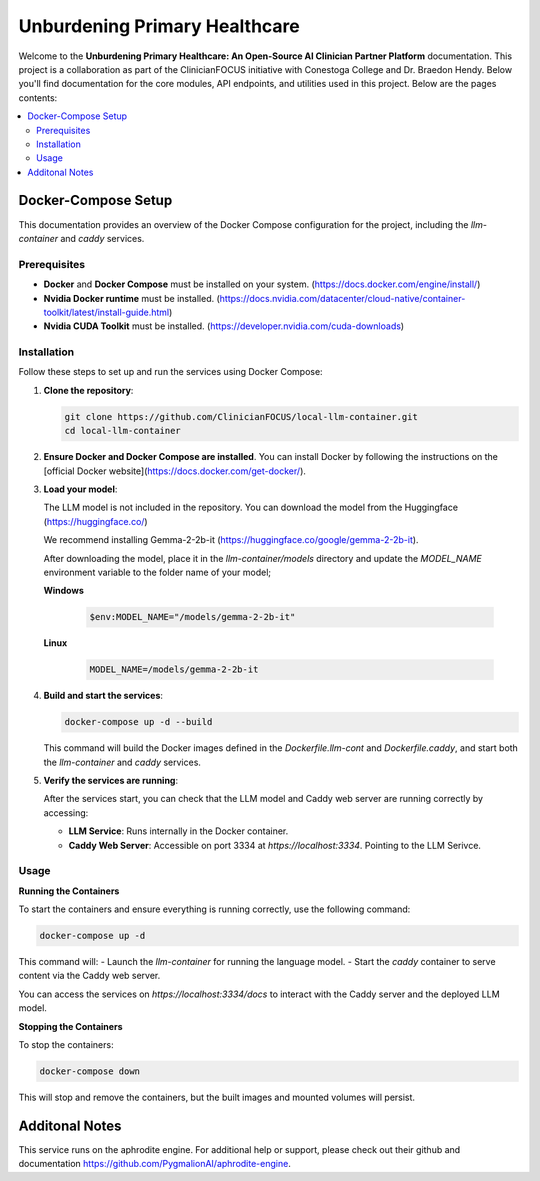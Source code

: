 .. Local-LLM-Container documentation master file, created by
   sphinx-quickstart on Wed Oct  9 09:26:35 2024.
   You can adapt this file completely to your liking, but it should at least
   contain the root `toctree` directive.

==============================
Unburdening Primary Healthcare
==============================

Welcome to the **Unburdening Primary Healthcare: An Open-Source AI Clinician Partner Platform** documentation. This project is a collaboration as part of the ClinicianFOCUS initiative with Conestoga College and Dr. Braedon Hendy. Below you'll find documentation for the core modules, API endpoints, and utilities used in this project. Below are the pages contents:

.. contents::
   :depth: 2
   :local:


Docker-Compose Setup
====================

This documentation provides an overview of the Docker Compose configuration for the project, including the `llm-container` and `caddy` services.

Prerequisites
-------------

- **Docker** and **Docker Compose** must be installed on your system. (https://docs.docker.com/engine/install/)
- **Nvidia Docker runtime** must be installed. (https://docs.nvidia.com/datacenter/cloud-native/container-toolkit/latest/install-guide.html)
- **Nvidia CUDA Toolkit** must be installed. (https://developer.nvidia.com/cuda-downloads)


Installation
------------

Follow these steps to set up and run the services using Docker Compose:

1. **Clone the repository**:

   .. code-block:: bash

      git clone https://github.com/ClinicianFOCUS/local-llm-container.git
      cd local-llm-container

2. **Ensure Docker and Docker Compose are installed**. You can install Docker by following the instructions on the [official Docker website](https://docs.docker.com/get-docker/).

3. **Load your model**:

   The LLM model is not included in the repository. You can download the model from the Huggingface (https://huggingface.co/)

   We recommend installing Gemma-2-2b-it (https://huggingface.co/google/gemma-2-2b-it).

   After downloading the model, place it in the `llm-container/models` directory and update the `MODEL_NAME` environment variable to the folder name of your model;

   **Windows**

      .. code-block:: bash

            $env:MODEL_NAME="/models/gemma-2-2b-it"

   **Linux**

      .. code-block:: bash

            MODEL_NAME=/models/gemma-2-2b-it


4. **Build and start the services**:

   .. code-block:: bash

      docker-compose up -d --build

   This command will build the Docker images defined in the `Dockerfile.llm-cont` and `Dockerfile.caddy`, and start both the `llm-container` and `caddy` services.

5. **Verify the services are running**:

   After the services start, you can check that the LLM model and Caddy web server are running correctly by accessing:

   - **LLM Service**: Runs internally in the Docker container.
   - **Caddy Web Server**: Accessible on port 3334 at `https://localhost:3334`. Pointing to the LLM Serivce.

Usage
-----

**Running the Containers**

To start the containers and ensure everything is running correctly, use the following command:

.. code-block:: bash

   docker-compose up -d

This command will:
- Launch the `llm-container` for running the language model.
- Start the `caddy` container to serve content via the Caddy web server.

You can access the services on `https://localhost:3334/docs` to interact with the Caddy server and the deployed LLM model.

**Stopping the Containers**

To stop the containers:

.. code-block:: bash

   docker-compose down

This will stop and remove the containers, but the built images and mounted volumes will persist.


Additonal Notes
===============

This service runs on the aphrodite engine. For additional help or support, please check out their github and documentation https://github.com/PygmalionAI/aphrodite-engine.